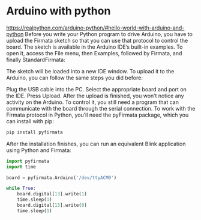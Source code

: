 * Arduino with python
https://realpython.com/arduino-python/#hello-world-with-arduino-and-python
Before you write your Python program to drive Arduino, you have to upload the Firmata sketch so that you can use that protocol to control the board. The sketch is available in the Arduino IDE’s built-in examples.
To open it, access the File menu, then Examples, followed by Firmata, and finally StandardFirmata:

[[https://files.realpython.com/media/arduino_ide_firmata.35e3f089e6cd.jpg]]

The sketch will be loaded into a new IDE window. To upload it to the Arduino, you can follow the same steps you did before:

Plug the USB cable into the PC.
Select the appropriate board and port on the IDE.
Press Upload.
After the upload is finished, you won’t notice any activity on the Arduino. To control it, you still need a program that can communicate with the board through the serial connection. To work with the Firmata protocol in Python, you’ll need the pyFirmata package, which you can install with pip:

#+begin_src bash
  pip install pyfirmata  
#+end_src

After the installation finishes, you can run an equivalent Blink application using Python and Firmata:

#+begin_src python
import pyfirmata
import time

board = pyfirmata.Arduino('/dev/ttyACM0')

while True:
    board.digital[13].write(1)
    time.sleep(1)
    board.digital[13].write(0)
    time.sleep(1)
  
#+end_src

